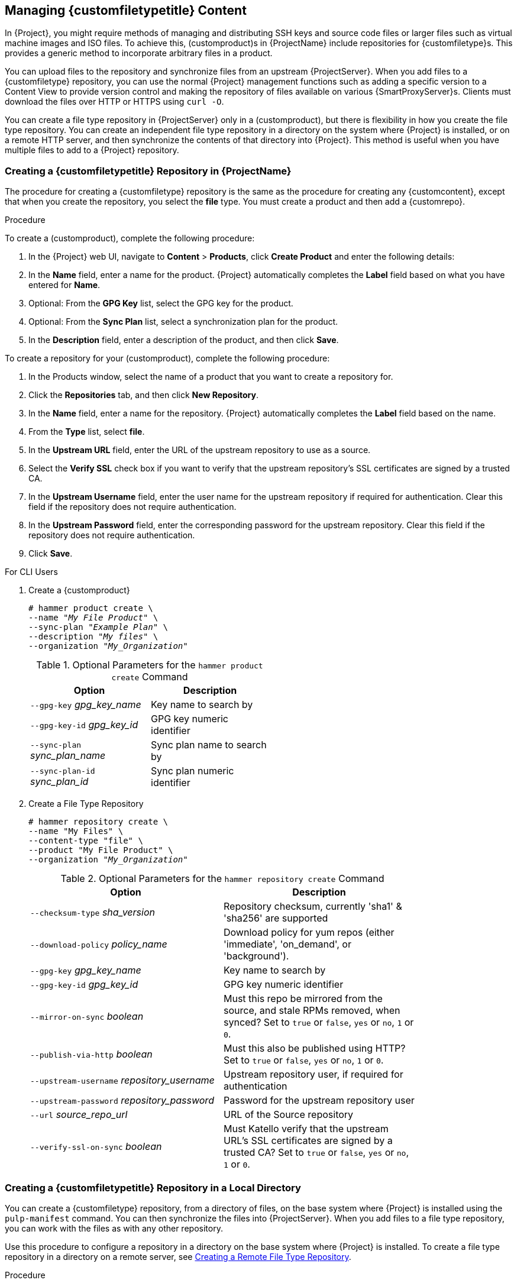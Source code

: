 [[Managing_Custom_File_Type_Content]]
== Managing {customfiletypetitle} Content

In {Project}, you might require methods of managing and distributing SSH keys and source code files or larger files such as virtual machine images and ISO files.
To achieve this, (customproduct)s in {ProjectName} include repositories for {customfiletype}s.
This provides a generic method to incorporate arbitrary files in a product.

You can upload files to the repository and synchronize files from an upstream {ProjectServer}.
When you add files to a {customfiletype} repository, you can use the normal {Project} management functions such as adding a specific version to a Content View to provide version control and making the repository of files available on various {SmartProxyServer}s.
Clients must download the files over HTTP or HTTPS using `curl -O`.

You can create a file type repository in {ProjectServer} only in a (customproduct), but there is flexibility in how you create the file type repository.
You can create an independent file type repository in a directory on the system where {Project} is installed, or on a remote HTTP server, and then synchronize the contents of that directory into {Project}.
This method is useful when you have multiple files to add to a {Project} repository.

[[Importing_Content-Creating_a_Custom_File_Type_Repository]]
=== Creating a {customfiletypetitle} Repository in {ProjectName}

The procedure for creating a {customfiletype} repository is the same as the procedure for creating any {customcontent}, except that when you create the repository, you select the *file* type.
You must create a product and then add a {customrepo}.

.Procedure

To create a (customproduct), complete the following procedure:

. In the {Project} web UI, navigate to *Content* > *Products*, click *Create Product* and enter the following details:
. In the *Name* field, enter a name for the product.
{Project} automatically completes the *Label* field based on what you have entered for *Name*.
. Optional: From the *GPG Key* list, select the GPG key for the product.
. Optional: From the *Sync Plan* list, select a synchronization plan for the product.
. In the *Description* field, enter a description of the product, and then click *Save*.

To create a repository for your (customproduct), complete the following procedure:

. In the Products window, select the name of a product that you want to create a repository for.
. Click the *Repositories* tab, and then click *New Repository*.
. In the *Name* field, enter a name for the repository.
{Project} automatically completes the *Label* field based on the name.
. From the *Type* list, select *file*.
. In the *Upstream URL* field, enter the URL of the upstream repository to use as a source.
. Select the *Verify SSL* check box if you want to verify that the upstream repository's SSL certificates are signed by a trusted CA.
. In the *Upstream Username* field, enter the user name for the upstream repository if required for authentication.
Clear this field if the repository does not require authentication.
. In the *Upstream Password* field, enter the corresponding password for the upstream repository.
Clear this field if the repository does not require authentication.
. Click *Save*.

.For CLI Users

. Create a {customproduct}
+
[options="nowrap" subs="+quotes"]
----
# hammer product create \
--name "_My File Product_" \
--sync-plan "_Example Plan_" \
--description "_My files_" \
--organization "_My_Organization_"
----
+
.Optional Parameters for the `hammer product create` Command
[width="50%",cols="<m1,<a3"]
|====
| *Option* | *Description*

| `--gpg-key` _gpg_key_name_          | Key name to search by
| `--gpg-key-id` _gpg_key_id_         | GPG key numeric identifier
| `--sync-plan` _sync_plan_name_      | Sync plan name to search by
| `--sync-plan-id` _sync_plan_id_     | Sync plan numeric identifier
|====


. Create a File Type Repository
+
[options="nowrap" subs="+quotes"]
----
# hammer repository create \
--name "My Files" \
--content-type "file" \
--product "My File Product" \
--organization "_My_Organization_"
----
+
.Optional Parameters for the `hammer repository create` Command
[width="80%",cols="<m1,<a3"]
|====
| *Option* | *Description*

| `--checksum-type` _sha_version_                 | Repository checksum, currently 'sha1' & 'sha256' are supported
| `--download-policy` _policy_name_       | Download policy for yum repos (either 'immediate', 'on_demand', or 'background').
| `--gpg-key` _gpg_key_name_                  | Key name to search by
| `--gpg-key-id` _gpg_key_id_                 | GPG key numeric identifier
| `--mirror-on-sync` _boolean_         | Must this repo be mirrored from the source, and stale RPMs removed, when synced? Set to `true` or `false`, `yes` or `no`, `1` or `0`.
| `--publish-via-http` _boolean_               | Must this also be published using HTTP? Set to `true` or `false`, `yes` or `no`, `1` or `0`.
| `--upstream-username` _repository_username_   | Upstream repository user, if required for authentication
| `--upstream-password` _repository_password_   | Password for the upstream repository user
| `--url` _source_repo_url_                                 | URL of the Source repository
| `--verify-ssl-on-sync` _boolean_   | Must Katello verify that the upstream URL's SSL certificates are signed by a trusted CA? Set to `true` or `false`, `yes` or `no`, `1` or `0`.
|====


[[Importing_Content-Creating_a_Custom_File_Type_Repository_Local_Directory]]
=== Creating a {customfiletypetitle} Repository in a Local Directory

You can create a {customfiletype} repository, from a directory of files, on the base system where {Project} is installed using the `pulp-manifest` command.
You can then synchronize the files into {ProjectServer}.
When you add files to a file type repository, you can work with the files as with any other repository.

Use this procedure to configure a repository in a directory on the base system where {Project} is installed.
To create a file type repository in a directory on a remote server, see xref:Managing_Custom_File_Type_Content-Creating_a_Remote_File_Type_Repository[].

.Procedure

To create a file type repository in a local directory, complete the following procedure:

. Ensure the Server and {project-client-name} repositories are enabled.
ifeval::["build" == "satellite"]
+
[options="nowrap" subs="+quotes,attributes"]
----
# subscription-manager repos --enable={RepoRHEL7Server} \
--enable={project-client-RHEL7-url}
----
endif::[]

. Install the Pulp Manifest package:
+
[options="nowrap" subs="+quotes,attributes"]
----
# {package-install-project} python-pulp-manifest
----
+
. Create a directory that you want to use as the file type repository in the HTTP server's public folder:
+
[options="nowrap" subs="+quotes"]
----
# mkdir __my_file_repo__
----
+
. Add files to the directory or create a test file:
+
[options="nowrap" subs="+quotes"]
----
# touch __my_file_repo__/_test.txt_
----
+
. Enter the Pulp Manifest command to create the manifest:
+
[options="nowrap" subs="+quotes"]
----
# pulp-manifest __my_file_repo__
----
+
. Verify the manifest was created:
+
[options="nowrap" subs="+quotes"]
----
# ls __my_file_repo__
PULP_MANIFEST test.txt
----

.Importing Files from a File Type Repository

To import files from a file type repository in a local directory, complete the following procedure:

. Ensure a {customproduct} exists in {ProjectServer}.
. In the {Project} web UI, navigate to *Content* > *Products*.
. Select the name of a product.
. Click the *Repositories* tab and select *New Repository*.
. In the *Name* field, enter a name for the repository.
{Project} automatically completes this field based on what you enter for *Name*.
. From the *Type* list, select the content type of the repository.
. In the *Upstream URL* field, enter the local directory with the repository to use as the source, in the form `\file:///__my_file_repo__`.
. Select the *Verify SSL* check box to check the SSL certificate for the repository or clear the *Verify SSL* check box.
. Optional: In the *Upstream Username* field, enter the upstream user name that you require.
. Optional: In the *Upstream Password* field, enter the corresponding password for your upstream user name.
. Select *Save* to save this repository entry.

.Updating a File Type Repository

To update the file type repository, complete the following steps:

. In the {Project} web UI, navigate to *Content* > *Products*.
. Select the name of a product.
. Select the name of the repository you want to update.
. From the *Select Action* menu, select *Sync Now*.
. Visit the URL where the repository is published to see the files.

[[Managing_Custom_File_Type_Content-Creating_a_Remote_File_Type_Repository]]
=== Creating a Remote File Type Repository

You can create a {customfiletype} repository from a directory of files that is external to {ProjectServer} using the `pulp-manifest` command.
You can then synchronize the files into {ProjectServer} over HTTP or HTTPS.
When you add files to a file type repository, you can work with the files as with any other repository.

Use this procedure to configure a repository in a directory on a remote server.
To create a file type repository in a directory on the base system where {ProjectServer} is installed, see xref:Importing_Content-Creating_a_Custom_File_Type_Repository_Local_Directory[].

.Prerequisites

Before you create a remote file type repository, ensure the following conditions exist:

* You have a Red{nbsp}Hat Enterprise{nbsp}Linux{nbsp}7 server registered to your {Project} or the Red{nbsp}Hat CDN.
ifeval::["{build}" == "satellite"]
* Your server has an entitlement to the Red{nbsp}Hat Enterprise{nbsp}Linux{nbsp}Server and {project-client-name} repositories.
endif::[]
* You have installed an HTTP server.
For more information about configuring a web server, see https://access.redhat.com/documentation/en-us/red_hat_enterprise_linux/7/html/system_administrators_guide/ch-web_servers#s1-The_Apache_HTTP_Server[The Apache HTTP Server] in the Red{nbsp}Hat Enterprise{nbsp}Linux{nbsp}7 _System Administrator's Guide_.

.Procedure

To create a file type repository in a remote directory, complete the following procedure:

. On your remote server, ensure that the Server and {project-client-name} repositories are enabled.
ifeval::["build" == "satellite"]
+
[options="nowrap" subs="+quotes,attributes"]
----
# subscription-manager repos --enable={RepoRHEL7Server} \
--enable={project-client-RHEL7-url}
----
endif::[]
+
. Install the Pulp Manifest package:
+
[options="nowrap" subs="+quotes"]
----
# yum install python-pulp-manifest
----
+
. Create a directory that you want to use as the file type repository in the HTTP server's public folder:
+
[options="nowrap" subs="+quotes"]
----
# mkdir /var/www/html/pub/__my_file_repo__
----
+
. Add files to the directory or create a test file:
+
[options="nowrap" subs="+quotes"]
----
# touch /var/www/html/pub/__my_file_repo/test.txt__
----
+
. Enter the Pulp Manifest command to create the manifest:
+
[options="nowrap" subs="+quotes"]
----
# pulp-manifest /var/www/html/pub/__my_file_repo__
----
+
. Verify the manifest was created:
+
[options="nowrap" subs="+quotes"]
----
# ls /var/www/html/pub/__my_file_repo__
PULP_MANIFEST test.txt
----

.Importing Files from a Remote a File Type Repository

To import files from a remote file type repository, complete the following procedure:

. Ensure a {customproduct} exists in {ProjectServer}, or create a {customproduct}.
For more information see xref:Importing_Content-Creating_a_Custom_File_Type_Repository[]
. In the {Project} web UI, navigate to *Content* > *Products*.
. Select the name of a product.
. Click the *Repositories* tab and select *New Repository*.
. In the *Name* field, enter a name for the repository.
{ProjectNameX} automatically completes this field based on what you enter for *Name*.
. From the *Type* list, select *file*.
. In the *Upstream URL* field, enter the URL of the upstream repository to use as a source.
. Select the *Verify SSL* check box if you want to verify that the upstream repository's SSL certificates are signed by a trusted CA.
. In the *Upstream Username* field, enter the user name for the upstream repository if required for authentication.
Clear this field if the repository does not require authentication.
. In the *Upstream Password* field, enter the corresponding password for the upstream repository.
Clear this field if the repository does not require authentication.
. Click *Save*.
. To update the file type repository, navigate to *Content* > *Products*.
Select the name of a product that contains the repository that you want to update.
. In the product's window, select the name of the repository you want to update.
. From the *Select Action* menu, select *Sync Now*.

Visit the URL where the repository is published to view the files.

[[Importing_Content-Uploading_Files_To_a_Custom_File_Type_Repository]]
=== Uploading Files To a {customfiletypetitle} Repository in {ProjectName}

.Procedure

To upload files to a {customfiletype} repository, complete the following steps:

. In the {Project} web UI, navigate to *Content* > *Products*.
. Select a {customproduct} by name.
. Select a file type repository by name.
. Click *Browse* to search and select the file you want to upload.
. Click *Upload* to upload the selected file to {ProjectServer}.
. Visit the URL where the repository is published to see the file.

.For CLI Users

[options="nowrap" subs="+quotes"]
----
# hammer repository upload-content \
--id _repo_ID_ \
--organization "_My_Organization_" \
--path _example_file_
----

The `--path` option can indicate a file, a directory of files, or a glob expression of files.
Globs must be escaped by single or double quotes.

[[Importing_Content-Downloading_Files_From_a_Custom_File_Type_Repository]]
=== Downloading Files to a Host From a {customfiletypetitle} Repository in {ProjectName}

You can download files to a client over HTTPS using `curl -O`, and optionally over HTTP if the *Publish via HTTP* repository option is selected.

.Prerequisites

* You have a {customfiletype} repository.
See xref:Importing_Content-Creating_a_Custom_File_Type_Repository[] for more information.
* You know the name of the file you want to download to clients from the file type repository.
* To use HTTPS you require the following certificates on the client:
+
. The `katello-server-ca.crt`.
For more information, see {AdministeringDocURL}sect-Red_Hat_Satellite-Administering_Red_Hat_Satellite-Installing_the_Katello_Root_CA_Certificate[Installing the Katello Root CA Certificate] in the _Administering {ProjectName}_ guide.
. An Organization Debug Certificate.
See xref:Managing_Organizations-Creating_an_Organization_Debug_Certificate[] for more information.

.Procedure

To download files to a host from a {customfiletype} repository, complete the following procedure:

. In the {Project} web UI, navigate to *Content* > *Products*.
. Select a {customproduct} by name.
. Select a file type repository by name.
. Check to see if *Publish via HTTP* is enabled.
If it is not, you require the certificates to use HTTPS.
. Copy the URL where the repository is published.

.For CLI Users

. List the file type repositories.
+
[options="nowrap" subs="+quotes"]
----
# hammer repository list --content-type file
---|----------|-----------------|--------------|----
ID | NAME     | PRODUCT         | CONTENT TYPE | URL
---|----------|-----------------|--------------|----
7  | _My Files_ | _My File Product_ | file         |
---|----------|-----------------|--------------|----
----
+
. Display the repository information.
+
[options="nowrap",subs="+quotes"]
----
# hammer repository info --name "_My Files_" --product "_My File Product_" --organization-id 1
----
+
If HTTP is enabled, the output is similar to this:
+
[options="nowrap" subs="+quotes,attributes"]
----
Publish Via HTTP:   yes
Published At:       http://_{foreman-example-com}_/pulp/isos/_uuid_/
----
+
If HTTP is not enabled, the output is similar to this:
+
[options="nowrap" subs="+quotes,attributes"]
----
Publish Via HTTP:   no
Published At:       https://_{foreman-example-com}_/pulp/isos/_uuid_/
----

. On the client, enter a command in the appropriate format for HTTP or HTTPS:
+
For HTTP:
+
[options="nowrap" subs="+quotes,attributes"]
----
# curl -O _{foreman-example-com}_/pulp/isos/_uuid_/_my_file_
----
+
For HTTPS:
+
[options="nowrap" subs="+quotes,attributes"]
----
# curl -O --cert _./Default\ Organization-key-cert.pem_ --cacert katello-server-ca.crt _{foreman-example-com}_/pulp/isos/_uuid_/_my_file_
----

